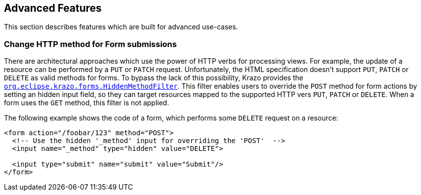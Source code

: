 ////

    Copyright (c) 2019 Eclipse Krazo committers and contributors

    Licensed under the Apache License, Version 2.0 (the "License");
    you may not use this file except in compliance with the License.
    You may obtain a copy of the License at

        http://www.apache.org/licenses/LICENSE-2.0

    Unless required by applicable law or agreed to in writing, software
    distributed under the License is distributed on an "AS IS" BASIS,
    WITHOUT WARRANTIES OR CONDITIONS OF ANY KIND, either express or implied.
    See the License for the specific language governing permissions and
    limitations under the License.

    SPDX-License-Identifier: Apache-2.0

////

== Advanced Features

This section describes features which are built for advanced use-cases.

=== Change HTTP method for Form submissions

There are architectural approaches which use the power of HTTP verbs for processing views.
For example, the update of a resource can be performed by a `PUT` or `PATCH` request.
Unfortunately, the HTML specification doesn't support `PUT`, `PATCH` or `DELETE`
as valid methods for forms.
To bypass the lack of this possibility, Krazo provides the link:https://github.com/eclipse-ee4j/krazo/blob/master/core/src/main/java/org/eclipse/krazo/forms/HiddenMethodFilter.java[`org.eclipse.krazo.forms.HiddenMethodFilter`].
This filter enables users to override the `POST` method for form actions by setting an hidden input field, so they can target resources mapped to the supported HTTP vers `PUT`, `PATCH` or `DELETE`.
When a form uses the `GET` method, this filter is not applied.

The following example shows the code of a form, which performs some `DELETE` request on a resource:

[source,html]
----
<form action="/foobar/123" method="POST">
  <!-- Use the hidden '_method' input for overriding the 'POST'  -->
  <input name="_method" type="hidden" value="DELETE">

  <input type="submit" name="submit" value="Submit"/>
</form>
----
